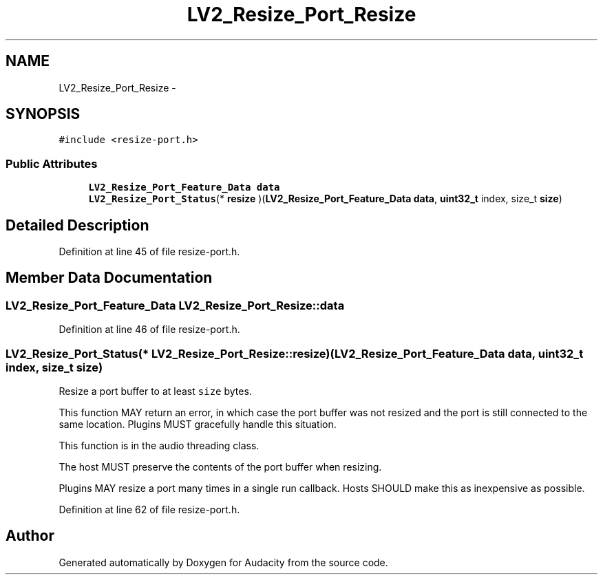 .TH "LV2_Resize_Port_Resize" 3 "Thu Apr 28 2016" "Audacity" \" -*- nroff -*-
.ad l
.nh
.SH NAME
LV2_Resize_Port_Resize \- 
.SH SYNOPSIS
.br
.PP
.PP
\fC#include <resize\-port\&.h>\fP
.SS "Public Attributes"

.in +1c
.ti -1c
.RI "\fBLV2_Resize_Port_Feature_Data\fP \fBdata\fP"
.br
.ti -1c
.RI "\fBLV2_Resize_Port_Status\fP(* \fBresize\fP )(\fBLV2_Resize_Port_Feature_Data\fP \fBdata\fP, \fBuint32_t\fP index, size_t \fBsize\fP)"
.br
.in -1c
.SH "Detailed Description"
.PP 
Definition at line 45 of file resize\-port\&.h\&.
.SH "Member Data Documentation"
.PP 
.SS "\fBLV2_Resize_Port_Feature_Data\fP LV2_Resize_Port_Resize::data"

.PP
Definition at line 46 of file resize\-port\&.h\&.
.SS "\fBLV2_Resize_Port_Status\fP(* LV2_Resize_Port_Resize::resize) (\fBLV2_Resize_Port_Feature_Data\fP \fBdata\fP, \fBuint32_t\fP index, size_t \fBsize\fP)"
Resize a port buffer to at least \fCsize\fP bytes\&.
.PP
This function MAY return an error, in which case the port buffer was not resized and the port is still connected to the same location\&. Plugins MUST gracefully handle this situation\&.
.PP
This function is in the audio threading class\&.
.PP
The host MUST preserve the contents of the port buffer when resizing\&.
.PP
Plugins MAY resize a port many times in a single run callback\&. Hosts SHOULD make this as inexpensive as possible\&. 
.PP
Definition at line 62 of file resize\-port\&.h\&.

.SH "Author"
.PP 
Generated automatically by Doxygen for Audacity from the source code\&.
